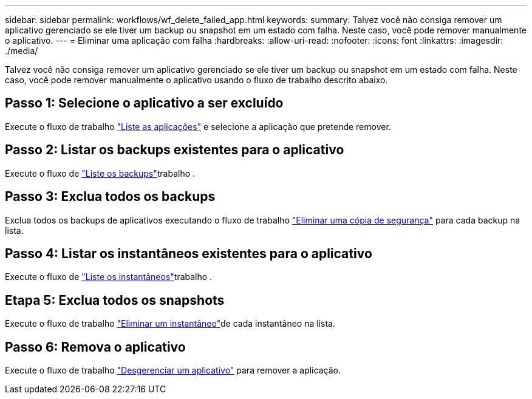 ---
sidebar: sidebar 
permalink: workflows/wf_delete_failed_app.html 
keywords:  
summary: Talvez você não consiga remover um aplicativo gerenciado se ele tiver um backup ou snapshot em um estado com falha. Neste caso, você pode remover manualmente o aplicativo. 
---
= Eliminar uma aplicação com falha
:hardbreaks:
:allow-uri-read: 
:nofooter: 
:icons: font
:linkattrs: 
:imagesdir: ./media/


[role="lead"]
Talvez você não consiga remover um aplicativo gerenciado se ele tiver um backup ou snapshot em um estado com falha. Neste caso, você pode remover manualmente o aplicativo usando o fluxo de trabalho descrito abaixo.



== Passo 1: Selecione o aplicativo a ser excluído

Execute o fluxo de trabalho link:wf_list_man_apps.html["Liste as aplicações"] e selecione a aplicação que pretende remover.



== Passo 2: Listar os backups existentes para o aplicativo

Execute o fluxo de link:wf_list_backups.html["Liste os backups"]trabalho .



== Passo 3: Exclua todos os backups

Exclua todos os backups de aplicativos executando o fluxo de trabalho link:wf_delete_backup.html["Eliminar uma cópia de segurança"] para cada backup na lista.



== Passo 4: Listar os instantâneos existentes para o aplicativo

Execute o fluxo de link:wf_list_snapshots.html["Liste os instantâneos"]trabalho .



== Etapa 5: Exclua todos os snapshots

Execute o fluxo de trabalho link:wf_delete_snapshot.html["Eliminar um instantâneo"]de cada instantâneo na lista.



== Passo 6: Remova o aplicativo

Execute o fluxo de trabalho link:wf_unmanage_app.html["Desgerenciar um aplicativo"] para remover a aplicação.
